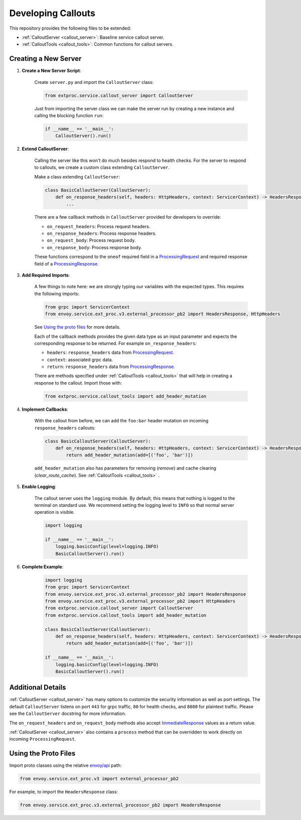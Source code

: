 .. _developing_callouts:

Developing Callouts
===================

This repository provides the following files to be extended:

* :ref:`CalloutServer <callout_server>`: Baseline service callout server.
* :ref:`CalloutTools <callout_tools>`: Common functions for callout servers.

Creating a New Server
---------------------

1. **Create a New Server Script**:

    Create ``server.py`` and import the ``CalloutServer`` class:

    .. code-block:: python

        from extproc.service.callout_server import CalloutServer

    Just from importing the server class we can make the server run by creating a new instance and calling the blocking function ``run``:

    .. code-block:: python

        if __name__ == '__main__':
            CalloutServer().run()

2. **Extend CalloutServer**:

    Calling the server like this won't do much besides respond to health checks. For the server to respond to callouts, we create a custom class extending ``CalloutServer``.

    Make a class extending ``CalloutServer``:

    .. code-block:: python

        class BasicCalloutServer(CalloutServer):
            def on_response_headers(self, headers: HttpHeaders, context: ServicerContext) -> HeadersResponse:
                ...

    There are a few callback methods in ``CalloutServer`` provided for developers to override:

    * ``on_request_headers``: Process request headers.
    * ``on_response_headers``: Process response headers.
    * ``on_request_body``: Process request body.
    * ``on_response_body``: Process response body.

    These functions correspond to the ``oneof`` required field in a `ProcessingRequest <https://www.envoyproxy.io/docs/envoy/latest/api-v3/service/ext_proc/v3/external_processor.proto#service-ext-proc-v3-processingrequest>`_ and required response field of a `ProcessingResponse <https://www.envoyproxy.io/docs/envoy/latest/api-v3/service/ext_proc/v3/external_processor.proto#service-ext-proc-v3-processingresponse>`_.

3. **Add Required Imports**:

    A few things to note here: we are strongly typing our variables with the expected types. This requires the following imports:

    .. code-block:: python

        from grpc import ServicerContext
        from envoy.service.ext_proc.v3.external_processor_pb2 import HeadersResponse, HttpHeaders

    See `Using the proto files`_ for more details.

    Each of the callback methods provides the given data type as an input parameter and expects the corresponding response to be returned. For example ``on_response_headers``:

    * ``headers``: ``response_headers`` data from `ProcessingRequest <https://www.envoyproxy.io/docs/envoy/latest/api-v3/service/ext_proc/v3/external_processor.proto#service-ext-proc-v3-processingrequest>`_.
    * ``context``: associated grpc data.
    * ``return``: ``response_headers`` data from `ProcessingResponse <https://www.envoyproxy.io/docs/envoy/latest/api-v3/service/ext_proc/v3/external_processor.proto#service-ext-proc-v3-processingresponse>`_.

    There are methods specified under :ref:`CalloutTools <callout_tools>` that will help in creating a response to the callout. Import those with:

    .. code-block:: python

        from extproc.service.callout_tools import add_header_mutation

4. **Implement Callbacks**:

    With the callout from before, we can add the ``foo:bar`` header mutation on incoming ``response_headers`` callouts:

    .. code-block:: python

        class BasicCalloutServer(CalloutServer):
            def on_response_headers(self, headers: HttpHeaders, context: ServicerContext) -> HeadersResponse:
                return add_header_mutation(add=[('foo', 'bar')])

    ``add_header_mutation`` also has parameters for removing (`remove`) and cache clearing (`clear_route_cache`). See :ref:`CalloutTools <callout_tools>` .

5. **Enable Logging**:

    The callout server uses the ``logging`` module. By default, this means that nothing is logged to the terminal on standard use. We recommend setting the logging level to ``INFO`` so that normal server operation is visible.

    .. code-block:: python

        import logging

        if __name__ == '__main__':
            logging.basicConfig(level=logging.INFO)
            BasicCalloutServer().run()

6. **Complete Example**:

    .. code-block:: python

        import logging
        from grpc import ServicerContext
        from envoy.service.ext_proc.v3.external_processor_pb2 import HeadersResponse
        from envoy.service.ext_proc.v3.external_processor_pb2 import HttpHeaders
        from extproc.service.callout_server import CalloutServer
        from extproc.service.callout_tools import add_header_mutation

        class BasicCalloutServer(CalloutServer):
            def on_response_headers(self, headers: HttpHeaders, context: ServicerContext) -> HeadersResponse:
                return add_header_mutation(add=[('foo', 'bar')])

        if __name__ == '__main__':
            logging.basicConfig(level=logging.INFO)
            BasicCalloutServer().run()

Additional Details
------------------

:ref:`CalloutServer <callout_server>` has many options to customize the security information as well as port settings. The default ``CalloutServer`` listens on port ``443`` for grpc traffic, ``80`` for health checks, and ``8080`` for plaintext traffic. Please see the ``CalloutServer`` docstring for more information.

The ``on_request_headers`` and ``on_request_body`` methods also accept `ImmediateResponse <https://www.envoyproxy.io/docs/envoy/latest/api-v3/service/ext_proc/v3/external_processor.proto#envoy-v3-api-field-service-ext-proc-v3-processingresponse-immediate-response>`_ values as a return value.

:ref:`CalloutServer <callout_server>` also contains a ``process`` method that can be overridden to work directly on incoming ``ProcessingRequest``.

.. _using_the_proto_files:

Using the Proto Files
---------------------

Import proto classes using the relative `envoy/api <https://github.com/envoyproxy/envoy/tree/main/api>`_ path:

.. code-block:: python

    from envoy.service.ext_proc.v3 import external_processor_pb2

For example, to import the ``HeadersResponse`` class:

.. code-block:: python

    from envoy.service.ext_proc.v3.external_processor_pb2 import HeadersResponse